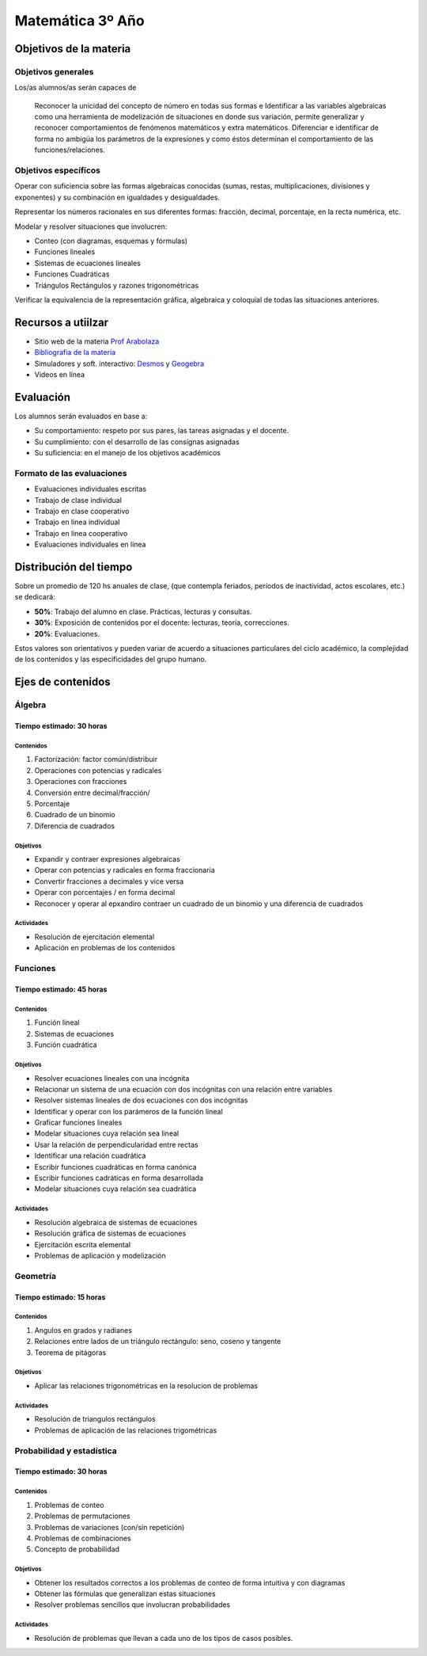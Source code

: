.. title: Planificación anual Matemática 3º
.. slug: plan-matematica3-2020
.. date: 2020-01-14 14:49:05 UTC-03:00
.. tags: plan, plan-matematica3
.. category: 
.. link: 
.. description: 
.. type: text
.. hidetitle: true
.. has_math: true
.. template: postb.tmpl


*****************
Matemática 3º Año
*****************

Objetivos de la materia
=======================

Objetivos generales
-------------------

Los/as alumnos/as serán capaces de 

.. highlights:: 

	Reconocer la unicidad del concepto de número en todas sus formas e
	Identificar a las variables algebraicas como una herramienta de modelización
	de situaciones en donde sus variación, permite generalizar y reconocer 
	comportamientos de fenómenos matemáticos y extra matemáticos. Diferenciar e 
	identificar de forma no ambigüa los parámetros de la expresiones y como éstos
	determinan el comportamiento de las funciones/relaciones.

Objetivos específicos
---------------------

Operar con suficiencia sobre las formas algebraicas conocidas (sumas,
restas, multiplicaciones, divisiones y exponentes) y su combinación en
igualdades y desigualdades.

Representar los números racionales en sus diferentes formas:
fracción, decimal, porcentaje, en la recta numérica, etc.

Modelar y resolver situaciones que involucren:

- Conteo (con diagramas, esquemas y fórmulas)
- Funciones lineales
- Sistemas de ecuaciones lineales
- Funciones Cuadráticas
- Triángulos Rectángulos y razones trigonométricas

Verificar la equivalencia de la representación gráfica, algebraica
y coloquial de todas las situaciones anteriores.


	
Recursos a utiilzar
===================

- Sitio web de la materia `Prof Arabolaza <https://farabolaza.github.io/>`_ 
- `Bibliografia de la materia <link://slug/bib-matematica3-2020>`_
- Simuladores y soft. interactivo: `Desmos <https://www.desmos.com/>`_ y `Geogebra <https://www.geogebra.org/>`_  
- Videos en línea

Evaluación
==========

Los alumnos serán evaluados en base a: 

- Su comportamiento: respeto por sus pares, las tareas asignadas y el docente.
- Su cumplimiento: con el desarrollo de las consignas asignadas
- Su suficiencia: en el manejo de los objetivos académicos

Formato de las evaluaciones
---------------------------

- Evaluaciones individuales escritas 
- Trabajo de clase individual
- Trabajo en clase cooperativo
- Trabajo en linea individual
- Trabajo en linea cooperativo
- Evaluaciones individuales en linea

Distribución del tiempo
=======================

Sobre un promedio de 120 hs anuales de clase, (que contempla feriados, 
períodos de inactividad, actos escolares, etc.) se dedicará:

- **50%**: Trabajo del alumno en clase. Prácticas, lecturas y consultas.
- **30%**: Exposición de contenidos por el docente: lecturas, teoría, correcciones.
- **20%**: Evaluaciones.

Estos valores son orientativos y pueden variar de acuerdo a situaciones
particulares del ciclo académico, la complejidad de los contenidos y las
especificidades del grupo humano.

Ejes de contenidos
==================

.. raw:: html

	<br />

Álgebra
-------

Tiempo estimado: 30 horas
^^^^^^^^^^^^^^^^^^^^^^^^^

Contenidos
""""""""""

1. Factorización: factor común/distribuir
2. Operaciones con potencias y radicales
3. Operaciones con fracciones
4. Conversión entre decimal/fracción/
5. Porcentaje
6. Cuadrado de un binomio
7. Diferencia de cuadrados
   
Objetivos
"""""""""

- Expandir y contraer expresiones algebraicas
- Operar con potencias y radicales en forma fraccionaria
- Convertir fracciones a decimales y vice versa
- Operar con porcentajes / en forma decimal
- Reconocer y operar al epxandiro contraer un cuadrado
  de un binomio y una diferencia de cuadrados

Actividades
"""""""""""

- Resolución de ejercitación elemental
- Aplicación en problemas de los contenidos


Funciones
---------

Tiempo estimado: 45 horas
^^^^^^^^^^^^^^^^^^^^^^^^^

Contenidos
""""""""""
1. Función lineal
2. Sistemas de ecuaciones
3. Función cuadrática

Objetivos
"""""""""

- Resolver ecuaciones lineales con una incógnita
- Relacionar un sistema de una ecuación con dos incógnitas con una relación
  entre variables
- Resolver sistemas lineales de dos ecuaciones con dos incógnitas
- Identificar y operar con los parámeros de la función lineal
- Graficar funciones lineales
- Modelar situaciones cuya relación sea lineal
- Usar la relación de perpendicularidad entre rectas
- Identificar una relación cuadrática
- Escribir funciones cuadráticas en forma canónica
- Escribir funciones cadráticas en forma desarrollada
- Modelar situaciones cuya relación sea cuadrática

Actividades
"""""""""""

- Resolución algebraica de sistemas de ecuaciones
- Resolución gráfica de sistemas de ecuaciones
- Ejercitación escrita elemental
- Problemas de aplicación y modelización
	
Geometría
---------

Tiempo estimado: 15 horas
^^^^^^^^^^^^^^^^^^^^^^^^^

Contenidos
""""""""""
1. Angulos en grados y radianes
2. Relaciones entre lados de un triángulo rectángulo: seno, coseno y tangente
3. Teorema de pitágoras

Objetivos
"""""""""

- Aplicar las relaciones trigonométricas en la resolucion de problemas

Actividades
"""""""""""

- Resolución de triangulos rectángulos
- Problemas de aplicación de las relaciones trigométricas


Probabilidad y estadística
--------------------------

Tiempo estimado: 30 horas
^^^^^^^^^^^^^^^^^^^^^^^^^

Contenidos
""""""""""

1. Problemas de conteo
2. Problemas de permutaciones
3. Problemas de variaciones (con/sin repetición)
4. Problemas de combinaciones
5. Concepto de probabilidad

Objetivos
"""""""""

- Obtener los resultados correctos a los problemas de conteo
  de forma intuitiva y con diagramas
- Obtener las fórmulas que generalizan estas situaciones
- Resolver problemas sencillos que involucran probabilidades

Actividades
"""""""""""

- Resolución de problemas que llevan a cada uno de los tipos
  de casos posibles.
